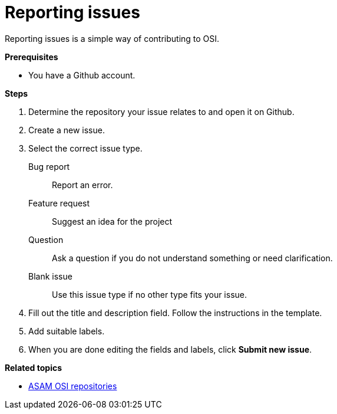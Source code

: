 = Reporting issues

Reporting issues is a simple way of contributing to OSI.

**Prerequisites**

* You have a Github account.

**Steps**

. Determine the repository your issue relates to and open it on Github.
. Create a new issue.
. Select the correct issue type.
  Bug report:: Report an error.
  Feature request:: Suggest an idea for the project 
  Question:: Ask a question if you do not understand something or need clarification.
  Blank issue:: Use this issue type if no other type fits your issue.
. Fill out the title and description field.
  Follow the instructions in the template.
. Add suitable labels.
. When you are done editing the fields and labels, click **Submit new issue**.

**Related topics**

- <<osi_repos.adoc#, ASAM OSI repositories>>